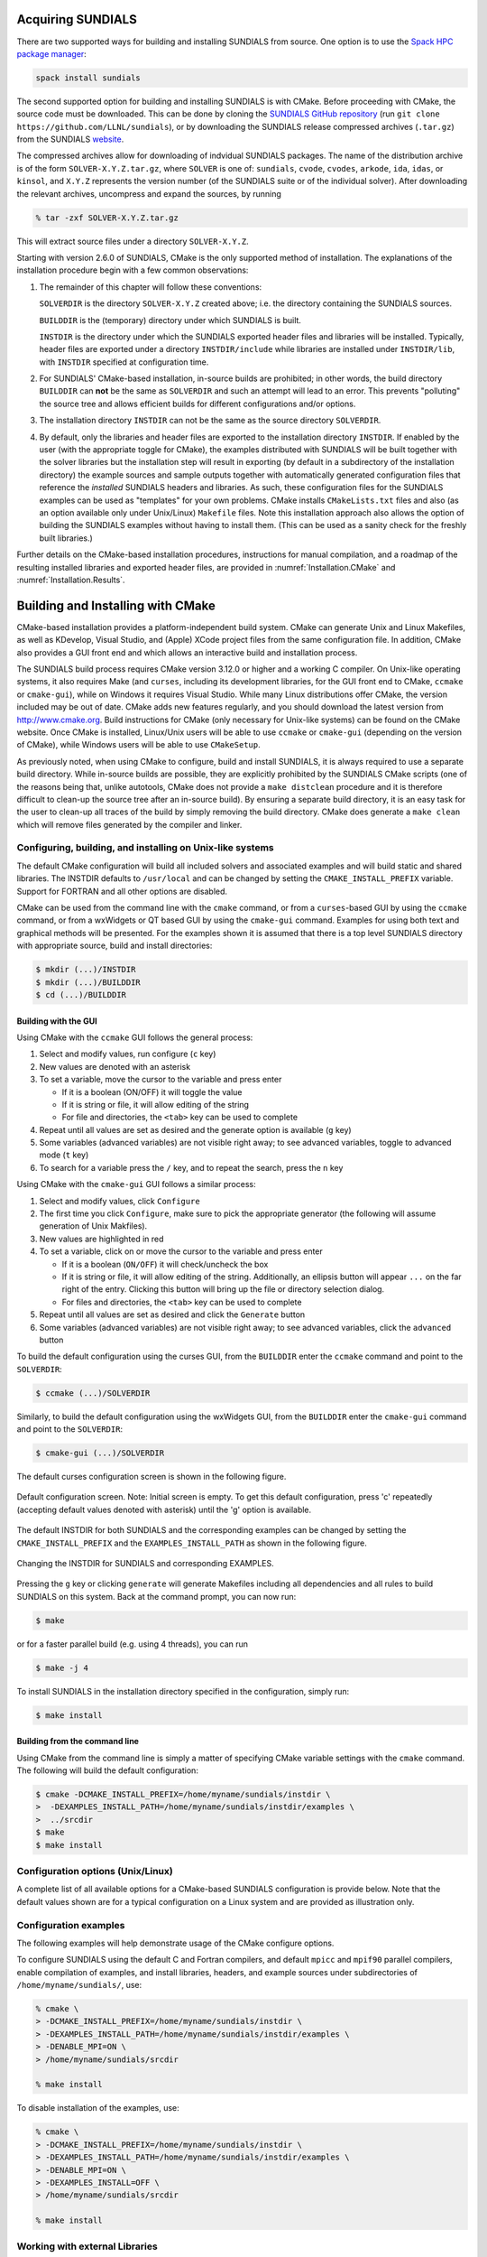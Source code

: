 ..
   Programmer(s): Daniel R. Reynolds @ SMU
   ----------------------------------------------------------------
   SUNDIALS Copyright Start
   Copyright (c) 2002-2023, Lawrence Livermore National Security
   and Southern Methodist University.
   All rights reserved.

   See the top-level LICENSE and NOTICE files for details.

   SPDX-License-Identifier: BSD-3-Clause
   SUNDIALS Copyright End
   ----------------------------------------------------------------

.. _Installation:

Acquiring SUNDIALS
==================

There are two supported ways for building and installing SUNDIALS from
source. One option is to use the `Spack HPC package manager <https://spack.io/>`_:

.. code-block:: bash

   spack install sundials

The second supported option for building and installing SUNDIALS is with CMake.
Before proceeding with CMake, the source code must be downloaded. This can be done
by cloning the `SUNDIALS GitHub repository <https://github.com/LLNL/sundials>`_
(run ``git clone https://github.com/LLNL/sundials``), or by downloading the 
SUNDIALS release compressed archives (``.tar.gz``) from  the SUNDIALS 
`website <https://computing.llnl.gov/projects/sundials/sundials-software>`_.

The compressed archives allow for downloading of indvidual SUNDIALS packages.
The name of the distribution archive is of the form
``SOLVER-X.Y.Z.tar.gz``, where ``SOLVER`` is one of: ``sundials``, ``cvode``,
``cvodes``, ``arkode``, ``ida``, ``idas``, or ``kinsol``, and ``X.Y.Z``
represents the version number (of the SUNDIALS suite or of the individual
solver). After downloading the relevant archives, uncompress and expand the sources, 
by running

.. code-block:: bash

   % tar -zxf SOLVER-X.Y.Z.tar.gz

This will extract source files under a directory ``SOLVER-X.Y.Z``.

Starting with version 2.6.0 of SUNDIALS, CMake is the only supported method of
installation.  The explanations of the installation procedure begin with a few
common observations:

#. The remainder of this chapter will follow these conventions:

   ``SOLVERDIR`` is the directory ``SOLVER-X.Y.Z`` created above; i.e. the
   directory containing the SUNDIALS sources.

   ``BUILDDIR`` is the (temporary) directory under which SUNDIALS is built.

   ``INSTDIR`` is the directory under which the SUNDIALS exported header files
   and libraries will be installed. Typically, header files are exported under
   a directory ``INSTDIR/include`` while libraries are installed under
   ``INSTDIR/lib``, with ``INSTDIR`` specified at configuration time.

#. For SUNDIALS' CMake-based installation, in-source builds are prohibited; in
   other words, the build directory ``BUILDDIR`` can **not** be the same as
   ``SOLVERDIR`` and such an attempt will lead to an error.  This prevents
   "polluting" the source tree and allows efficient builds for different
   configurations and/or options.

#. The installation directory ``INSTDIR`` can not be the same as the source
   directory ``SOLVERDIR``.

#. By default, only the libraries and header files are exported to the
   installation directory ``INSTDIR``.  If enabled by the user (with the
   appropriate toggle for CMake), the examples distributed with SUNDIALS will be
   built together with the solver libraries but the installation step will
   result in exporting (by default in a subdirectory of the installation
   directory) the example sources and sample outputs together with automatically
   generated configuration files that reference the *installed* SUNDIALS headers
   and libraries.  As such, these configuration files for the SUNDIALS examples
   can be used as "templates" for your own problems. CMake installs
   ``CMakeLists.txt`` files and also (as an option available only under
   Unix/Linux) ``Makefile`` files. Note this installation approach also allows
   the option of building the SUNDIALS examples without having to install them.
   (This can be used as a sanity check for the freshly built libraries.)

Further details on the CMake-based installation procedures, instructions for
manual compilation, and a roadmap of the resulting installed libraries and
exported header files, are provided in :numref:`Installation.CMake`
and :numref:`Installation.Results`.


.. _Installation.CMake:

Building and Installing with CMake
==================================

CMake-based installation provides a platform-independent build system. CMake can
generate Unix and Linux Makefiles, as well as KDevelop, Visual Studio, and
(Apple) XCode project files from the same configuration file.  In addition,
CMake also provides a GUI front end and which allows an interactive build and
installation process.

The SUNDIALS build process requires CMake version 3.12.0 or higher and a working
C compiler.  On Unix-like operating systems, it also requires Make (and
``curses``, including its development libraries, for the GUI front end to CMake,
``ccmake`` or ``cmake-gui``), while on Windows it requires Visual Studio.  While
many Linux distributions offer CMake, the version included may be out of date.
CMake adds new features regularly, and you should download the
latest version from http://www.cmake.org.  Build instructions for CMake (only
necessary for Unix-like systems) can be found on the CMake website.  Once CMake
is installed, Linux/Unix users will be able to use ``ccmake`` or ``cmake-gui``
(depending on the version of CMake), while Windows users will be able to use
``CMakeSetup``.

As previously noted, when using CMake to configure, build and install SUNDIALS,
it is always required to use a separate build directory. While in-source builds
are possible, they are explicitly prohibited by the SUNDIALS CMake scripts (one
of the reasons being that, unlike autotools, CMake does not provide a ``make
distclean`` procedure and it is therefore difficult to clean-up the source tree
after an in-source build). By ensuring a separate build directory, it is an easy
task for the user to clean-up all traces of the build by simply removing the
build directory. CMake does generate a ``make clean`` which will remove files
generated by the compiler and linker.


.. index:: ccmake

.. _Installation.CMake.Unix:

Configuring, building, and installing on Unix-like systems
----------------------------------------------------------------

The default CMake configuration will build all included solvers and associated
examples and will build static and shared libraries. The INSTDIR defaults to
``/usr/local`` and can be changed by setting the ``CMAKE_INSTALL_PREFIX``
variable. Support for FORTRAN and all other options are disabled.

CMake can be used from the command line with the ``cmake`` command, or from a
``curses``\ -based GUI by using the ``ccmake`` command, or from a wxWidgets or
QT based GUI by using the ``cmake-gui`` command. Examples for using both text
and graphical methods will be presented.  For the examples shown it is assumed
that there is a top level SUNDIALS directory with appropriate source, build and
install directories:


.. code-block:: bash

   $ mkdir (...)/INSTDIR
   $ mkdir (...)/BUILDDIR
   $ cd (...)/BUILDDIR


.. index:: cmake-gui
.. index:: ccmake


Building with the GUI
^^^^^^^^^^^^^^^^^^^^^^^

Using CMake with the ``ccmake`` GUI follows the general process:

#. Select and modify values, run configure (``c`` key)

#. New values are denoted with an asterisk

#. To set a variable, move the cursor to the variable and press enter

   * If it is a boolean (ON/OFF) it will toggle the value

   * If it is string or file, it will allow editing of the string

   * For file and directories, the ``<tab>`` key can be used to complete

#. Repeat until all values are set as desired and the generate option
   is available (``g`` key)

#. Some variables (advanced variables) are not visible right away; to
   see advanced variables, toggle to advanced mode (``t`` key)

#. To search for a variable press the ``/`` key, and to repeat the search,
   press the ``n`` key

Using CMake with the ``cmake-gui`` GUI follows a similar process:

#. Select and modify values, click ``Configure``

#. The first time you click ``Configure``, make sure to pick the
   appropriate generator (the following will assume generation of Unix
   Makfiles).

#. New values are highlighted in red

#. To set a variable, click on or move the cursor to the variable and press
   enter

   * If it is a boolean (``ON/OFF``) it will check/uncheck the box

   * If it is string or file, it will allow editing of the string.
     Additionally, an ellipsis button will appear ``...`` on the far right of
     the entry.  Clicking this button will bring up the file or directory
     selection dialog.

   * For files and directories, the ``<tab>`` key can be used to
     complete

#. Repeat until all values are set as desired and click the
   ``Generate`` button

#. Some variables (advanced variables) are not visible right away; to see
   advanced variables, click the ``advanced`` button


To build the default configuration using the curses GUI, from the ``BUILDDIR``
enter the ``ccmake`` command and point to the ``SOLVERDIR``:

.. code-block:: bash

   $ ccmake (...)/SOLVERDIR

Similarly, to build the default configuration using the wxWidgets GUI, from the
``BUILDDIR`` enter the ``cmake-gui`` command and point to the ``SOLVERDIR``:

.. code-block:: bash

   $ cmake-gui (...)/SOLVERDIR

The default curses configuration screen is shown in the following figure.

.. _ccmakedefault:

.. figure:: /figs/cmake/ccmakedefault.png
   :align: center

   Default configuration screen. Note: Initial screen is empty.  To get this
   default configuration, press 'c' repeatedly (accepting default values denoted
   with asterisk) until the 'g' option is available.

The default INSTDIR for both SUNDIALS and the corresponding examples can be changed
by setting the ``CMAKE_INSTALL_PREFIX`` and the ``EXAMPLES_INSTALL_PATH`` as
shown in the following figure.

.. _ccmakeprefix:

.. figure:: /figs/cmake/ccmakeprefix.png
   :align: center

   Changing the INSTDIR for SUNDIALS and corresponding EXAMPLES.


Pressing the ``g`` key or clicking ``generate`` will generate Makefiles
including all dependencies and all rules to build SUNDIALS on this system.  Back
at the command prompt, you can now run:

.. code-block:: bash

   $ make

or for a faster parallel build (e.g. using 4 threads), you can run

.. code-block:: bash

   $ make -j 4

To install SUNDIALS in the installation directory specified in the
configuration, simply run:

.. code-block:: bash

   $ make install





.. index:: cmake

Building from the command line
^^^^^^^^^^^^^^^^^^^^^^^^^^^^^^^^

Using CMake from the command line is simply a matter of specifying CMake
variable settings with the ``cmake`` command.  The following will build the
default configuration:

.. code-block:: bash

   $ cmake -DCMAKE_INSTALL_PREFIX=/home/myname/sundials/instdir \
   >  -DEXAMPLES_INSTALL_PATH=/home/myname/sundials/instdir/examples \
   >  ../srcdir
   $ make
   $ make install


.. _Installation.CMake.Options:


Configuration options (Unix/Linux)
-----------------------------------

A complete list of all available options for a CMake-based SUNDIALS
configuration is provide below.  Note that the default values shown
are for a typical configuration on a Linux system and are provided as
illustration only.

.. cmakeoption:: BUILD_ARKODE

   Build the ARKODE library

   Default: ``ON``

.. cmakeoption:: BUILD_CVODE

   Build the CVODE library

   Default: ``ON``

.. cmakeoption:: BUILD_CVODES

   Build the CVODES library

   Default: ``ON``

.. cmakeoption:: BUILD_IDA

   Build the IDA library

   Default: ``ON``

.. cmakeoption:: BUILD_IDAS

   Build the IDAS library

   Default: ``ON``

.. cmakeoption:: BUILD_KINSOL

   Build the KINSOL library

   Default: ``ON``

.. cmakeoption:: BUILD_SHARED_LIBS

   Build shared libraries

   Default: ``ON``

.. cmakeoption:: BUILD_STATIC_LIBS

   Build static libraries

   Default: ``ON``

.. cmakeoption:: CMAKE_BUILD_TYPE

   Choose the type of build, options are:
   ``None``, ``Debug``, ``Release``, ``RelWithDebInfo``, and ``MinSizeRel``

   Default:

   .. note::

      Specifying a build type will trigger the corresponding
      build type specific compiler flag options below which
      will be appended to the flags set by
      ``CMAKE_<language>_FLAGS``.

.. cmakeoption:: CMAKE_C_COMPILER

   C compiler

   Default: ``/usr/bin/cc``

.. cmakeoption:: CMAKE_C_FLAGS

   Flags for C compiler

   Default:

.. cmakeoption:: CMAKE_C_FLAGS_DEBUG

   Flags used by the C compiler during debug builds

   Default: ``-g``

.. cmakeoption:: CMAKE_C_FLAGS_MINSIZEREL

   Flags used by the C compiler during release minsize builds

   Default: ``-Os -DNDEBUG``

.. cmakeoption:: CMAKE_C_FLAGS_RELEASE

   Flags used by the C compiler during release builds

   Default: ``-O3 -DNDEBUG``

.. cmakeoption:: CMAKE_C_STANDARD

   The C standard to build C parts of SUNDIALS with.

   Default: 99

   Options: 90, 99, 11, 17.

.. cmakeoption:: CMAKE_C_EXTENSIONS

   Enable compiler specific C extensions.

   Default: ``OFF``

.. cmakeoption:: CMAKE_CXX_COMPILER

   C++ compiler

   Default: ``/usr/bin/c++``

   .. note::

      A C++ compiler is only required when a feature requiring C++ is enabled
      (e.g., CUDA, HIP, SYCL, RAJA, etc.) or the C++ examples are enabled.

      All SUNDIALS solvers can be used from C++ applications without setting
      any additional configuration options.

.. cmakeoption:: CMAKE_CXX_FLAGS

   Flags for C++ compiler

   Default:

.. cmakeoption:: CMAKE_CXX_FLAGS_DEBUG

   Flags used by the C++ compiler during debug builds

   Default: ``-g``

.. cmakeoption:: CMAKE_CXX_FLAGS_MINSIZEREL

   Flags used by the C++ compiler during release minsize builds

   Default: ``-Os -DNDEBUG``

.. cmakeoption:: CMAKE_CXX_FLAGS_RELEASE

   Flags used by the C++ compiler during release builds

   Default: ``-O3 -DNDEBUG``

.. cmakeoption:: CMAKE_CXX_STANDARD

   The C++ standard to build C++ parts of SUNDIALS with.

   Default: 11

   Options: 98, 11, 14, 17, 20.

.. cmakeoption:: CMAKE_CXX_EXTENSIONS

   Enable compiler specific C++ extensions.

   Default: ``OFF``

.. cmakeoption:: CMAKE_Fortran_COMPILER

   Fortran compiler

   Default: ``/usr/bin/gfortran``

   .. note::

      Fortran support (and all related options) are triggered only if
      either Fortran-C support (``BUILD_FORTRAN_MODULE_INTERFACE``) or
      LAPACK  (``ENABLE_LAPACK``) support is enabled.

.. cmakeoption:: CMAKE_Fortran_FLAGS

   Flags for Fortran compiler

   Default:

.. cmakeoption:: CMAKE_Fortran_FLAGS_DEBUG

   Flags used by the Fortran compiler during debug builds

   Default: ``-g``

.. cmakeoption:: CMAKE_Fortran_FLAGS_MINSIZEREL

   Flags used by the Fortran compiler during release minsize builds

   Default: ``-Os``

.. cmakeoption:: CMAKE_Fortran_FLAGS_RELEASE

   Flags used by the Fortran compiler during release builds

   Default: ``-O3``

.. cmakeoption:: CMAKE_INSTALL_LIBDIR

   The directory under which libraries will be installed.

   Default: Set based on the system: ``lib``, ``lib64``, or
   ``lib/<multiarch-tuple>``

.. cmakeoption:: CMAKE_INSTALL_PREFIX

   Install path prefix, prepended onto install directories

   Default: ``/usr/local``

   .. note::
      The user must have write access to the location specified
      through this option. Exported SUNDIALS header files and libraries
      will be installed under subdirectories ``include`` and ``lib`` of
      ``CMAKE_INSTALL_PREFIX``, respectively.

.. cmakeoption:: ENABLE_CUDA

   Build the SUNDIALS CUDA modules.

   Default: ``OFF``

.. cmakeoption:: CMAKE_CUDA_ARCHITECTURES

   Specifies the CUDA architecture to compile for.

   Default: ``sm_30``

.. cmakeoption:: ENABLE_XBRAID

   Enable or disable the ARKStep + XBraid interface.

   Default: ``OFF``

   .. note:: See additional information on building with *XBraid*
             enabled in  :numref:`Installation.CMake.ExternalLibraries`.

.. cmakeoption:: EXAMPLES_ENABLE_C

   Build the SUNDIALS C examples

   Default: ``ON``

.. cmakeoption:: EXAMPLES_ENABLE_CXX

   Build the SUNDIALS C++ examples

   Default: ``OFF``

.. cmakeoption:: EXAMPLES_ENABLE_CUDA

   Build the SUNDIALS CUDA examples

   Default: ``OFF``

   .. note:: You need to enable CUDA support to build these examples.

.. cmakeoption:: EXAMPLES_ENABLE_F2003

   Build the SUNDIALS Fortran2003 examples

   Default: ``ON`` (if ``BUILD_FORTRAN_MODULE_INTERFACE`` is ``ON``)

.. cmakeoption:: EXAMPLES_INSTALL

   Install example files

   Default: ``ON``

   .. note:: This option is triggered when any of the SUNDIALS
             example programs are enabled
             (``EXAMPLES_ENABLE_<language>`` is ``ON``). If the user
             requires installation of example programs then the
             sources and sample output files for all SUNDIALS modules
             that are currently enabled will be exported to the
             directory specified by ``EXAMPLES_INSTALL_PATH``. A CMake
             configuration script will also be automatically generated
             and exported to the same directory. Additionally, if the
             configuration is done under a Unix-like system, makefiles
             for the compilation of the example programs (using the
             installed SUNDIALS libraries) will be automatically
             generated and exported to the directory specified by
             ``EXAMPLES_INSTALL_PATH``.

.. cmakeoption:: EXAMPLES_INSTALL_PATH

   Output directory for installing example
   files

   Default: ``/usr/local/examples``

   .. note:: The actual default value for this option will be an
             ``examples`` subdirectory created under ``CMAKE_INSTALL_PREFIX``.

.. cmakeoption:: BUILD_FORTRAN_MODULE_INTERFACE

   Enable Fortran 2003 interface

   Default: ``OFF``

.. cmakeoption:: ENABLE_GINKGO

   Enable interfaces to the Ginkgo linear algebra library.

   Default: ``OFF``

.. cmakeoption:: Ginkgo_DIR

   Path to the Ginkgo installation.

   Default: None

.. cmakeoption:: SUNDIALS_GINKGO_BACKENDS

   Semi-colon separated list of Ginkgo target architecutres/executors to build for.
   Options currenty supported are REF (the Ginkgo reference executor), OMP, CUDA, HIP, and DPC++.

   Default: "REF;OMP"

.. cmakeoption:: ENABLE_KOKKOS

   Enable the Kokkos based vector.

   Default: ``OFF``

.. cmakeoption:: Kokkos_DIR

   Path to the Kokkos installation.

   Default: None

.. cmakeoption:: ENABLE_KOKKOS_KERNELS

   Enable the Kokkos based dense matrix and linear solver.

   Default: ``OFF``

.. cmakeoption:: KokkosKernels_DIR

   Path to the Kokkos-Kernels installation.

   Default: None

.. cmakeoption:: ENABLE_HIP

   Enable HIP Support

   Default: ``OFF``

.. cmakeoption:: AMDGPU_TARGETS

   Specify which AMDGPU processor(s) to target.

   Default: None

.. cmakeoption:: ENABLE_HYPRE

   Flag to enable *hypre* support

   Default: ``OFF``

   .. note:: See additional information on building with *hypre*
             enabled in  :numref:`Installation.CMake.ExternalLibraries`.

.. cmakeoption:: HYPRE_INCLUDE_DIR

   Path to *hypre* header files

   Default: none

.. cmakeoption:: HYPRE_LIBRARY

   Path to *hypre* installed library files

   Default: none

.. cmakeoption:: ENABLE_KLU

   Enable KLU support

   Default: ``OFF``

   .. note:: See additional information on building with KLU
             enabled in :numref:`Installation.CMake.ExternalLibraries`.

.. cmakeoption:: KLU_INCLUDE_DIR

   Path to SuiteSparse header files

   Default: none

.. cmakeoption:: KLU_LIBRARY_DIR

   Path to SuiteSparse installed library files

   Default: none

.. cmakeoption:: ENABLE_LAPACK

   Enable LAPACK support

   Default: ``OFF``

   .. note:: Setting this option to ``ON`` will trigger additional CMake
             options. See additional information on building with
             LAPACK enabled in :numref:`Installation.CMake.ExternalLibraries`.

.. cmakeoption:: LAPACK_LIBRARIES

   LAPACK (and BLAS) libraries

   Default: ``/usr/lib/liblapack.so;/usr/lib/libblas.so``

   .. note:: CMake will search for libraries in your
      ``LD_LIBRARY_PATH`` prior to searching default system
      paths.

.. cmakeoption:: ENABLE_MAGMA

   Enable MAGMA support.

   Default: ``OFF``

   .. note:: Setting this option to ``ON`` will trigger additional options
             related to MAGMA.

.. cmakeoption:: MAGMA_DIR

   Path to the root of a MAGMA installation.

   Default: none

.. cmakeoption:: SUNDIALS_MAGMA_BACKENDS

   Which MAGMA backend to use under the SUNDIALS MAGMA interface.

   Default: ``CUDA``

.. cmakeoption:: ENABLE_MPI

   Enable MPI support. This will build the parallel nvector
   and the MPI-aware version of the ManyVector library.

   Default: ``OFF``

   .. note:: Setting this option to ``ON`` will trigger several additional
             options related to MPI.

.. cmakeoption:: MPI_C_COMPILER

   ``mpicc`` program

   Default:

.. cmakeoption:: MPI_CXX_COMPILER

   ``mpicxx`` program

   Default:

   .. note:: This option is triggered only if MPI is enabled
             (``ENABLE_MPI`` is ``ON``) and C++ examples are enabled
             (``EXAMPLES_ENABLE_CXX`` is ``ON``). All SUNDIALS
             solvers can be used from C++ MPI applications by default
             without setting any additional configuration options
             other than ``ENABLE_MPI``.

.. cmakeoption:: MPI_Fortran_COMPILER

   ``mpif90`` program

   Default:

   .. note:: This option is triggered only if MPI is enabled
             (``ENABLE_MPI`` is ``ON``) and Fortran-C support is
             enabled (``EXAMPLES_ENABLE_F2003`` is ``ON``).

.. cmakeoption:: MPIEXEC_EXECUTABLE

   Specify the executable for running MPI programs

   Default: ``mpirun``

   .. note:: This option is triggered only if MPI is enabled (``ENABLE_MPI`` is ``ON``).

.. cmakeoption:: ENABLE_ONEMKL

   Enable oneMKL support.

   Default: ``OFF``

.. cmakeoption:: ONEMKL_DIR

   Path to oneMKL installation.

   Default: none

.. cmakeoption:: SUNDIALS_ONEMKL_USE_GETRF_LOOP

   This advanced debugging option replaces the batched LU factorization with a
   loop over each system in the batch and a non-batched LU factorization.

   Default: OFF

.. cmakeoption:: SUNDIALS_ONEMKL_USE_GETRS_LOOP

   This advanced debugging option replaces the batched LU solve with a loop over
   each system in the batch and a non-batched solve.

   Default: OFF

.. cmakeoption:: ENABLE_OPENMP

   Enable OpenMP support (build the OpenMP NVector)

   Default: ``OFF``

.. cmakeoption:: ENABLE_PETSC

   Enable PETSc support

   Default: ``OFF``

   .. note:: See additional information on building with
             PETSc enabled in :numref:`Installation.CMake.ExternalLibraries`.

.. cmakeoption:: PETSC_DIR

   Path to PETSc installation

   Default: none

.. cmakeoption:: PETSC_LIBRARIES

   Semi-colon separated list of PETSc link libraries. Unless provided by the
   user, this is autopopulated based on the PETSc installation found in
   ``PETSC_DIR``.

   Default: none

.. cmakeoption:: PETSC_INCLUDES

   Semi-colon separated list of PETSc include directroies. Unless provided by
   the user, this is autopopulated based on the PETSc installation found in
   ``PETSC_DIR``.

   Default: none

.. cmakeoption:: ENABLE_PTHREAD

   Enable Pthreads support (build the Pthreads NVector)

   Default: ``OFF``

.. cmakeoption:: ENABLE_RAJA

   Enable RAJA support.

   Default: OFF

   .. note:: You need to enable CUDA or HIP in order to build the
             RAJA vector module.

.. cmakeoption:: SUNDIALS_RAJA_BACKENDS

   If building SUNDIALS with RAJA support, this sets the RAJA backend to target.
   Values supported are CUDA, HIP, or SYCL.

   Default: CUDA

.. cmakeoption:: ENABLE_SUPERLUDIST

   Enable SuperLU_DIST support

   Default: ``OFF``

   .. note:: See additional information on building wtih
             SuperLU_DIST enabled in :numref:`Installation.CMake.ExternalLibraries`.

.. cmakeoption:: SUPERLUDIST_DIR

   Path to SuperLU_DIST installation.

   Default: none

.. cmakeoption:: SUPERLUDIST_OpenMP

   Enable SUNDIALS support for SuperLU_DIST built with OpenMP

   Default: none

   Note: SuperLU_DIST must be built with OpenMP support for this option to function.
   Additionally the environment variable ``OMP_NUM_THREADS`` must be set to the desired
   number of threads.

.. cmakeoption:: SUPERLUDIST_INCLUDE_DIRS

   List of include paths for SuperLU_DIST (under a typical SuperLU_DIST
   install, this is typically the SuperLU_DIST ``SRC`` directory)

   Default: none

   .. note::

      This is an advanced option. Prefer to use :cmakeop:`SUPERLUDIST_DIR`.

.. cmakeoption:: SUPERLUDIST_LIBRARIES

   Semi-colon separated list of libraries needed for SuperLU_DIST

   Default: none

   .. note::

      This is an advanced option. Prefer to use :cmakeop:`SUPERLUDIST_DIR`.

.. cmakeoption:: SUPERLUDIST_INCLUDE_DIR

   Path to SuperLU_DIST header files (under a typical SuperLU_DIST
   install, this is typically the SuperLU_DIST ``SRC`` directory)

   Default: none

   .. note::

      This is an advanced option. This option is deprecated. Use :cmakeop:`SUPERLUDIST_INCLUDE_DIRS`.

.. cmakeoption:: SUPERLUDIST_LIBRARY_DIR

   Path to SuperLU_DIST installed library files

   Default: none

   .. note::

      This option is deprecated. Use :cmakeop:`SUPERLUDIST_DIR`.

.. cmakeoption:: ENABLE_SUPERLUMT

   Enable SuperLU_MT support

   Default: ``OFF``

   .. note:: See additional information on building with
             SuperLU_MT enabled in :numref:`Installation.CMake.ExternalLibraries`.

.. cmakeoption:: SUPERLUMT_INCLUDE_DIR

   Path to SuperLU_MT header files (under a typical SuperLU_MT
   install, this is typically the SuperLU_MT ``SRC`` directory)

   Default: none

.. cmakeoption:: SUPERLUMT_LIBRARY_DIR

   Path to SuperLU_MT installed library files

   Default: none

.. cmakeoption:: SUPERLUMT_THREAD_TYPE

   Must be set to Pthread or OpenMP, depending on how SuperLU_MT was compiled.

   Default: Pthread

.. cmakeoption:: ENABLE_SYCL

   Enable SYCL support.

   Default: OFF

   .. note::

      CMake does not currently support autodetection of SYCL compilers and
      ``CMAKE_CXX_COMPILER`` must be set to a valid SYCL compiler. At present
      the only supported SYCL compilers are the Intel oneAPI compilers i.e.,
      ``dpcpp`` and ``icpx``. When using ``icpx`` the ``-fsycl`` flag and any
      ahead of time compilation flags must be added to ``CMAKE_CXX_FLAGS``.

.. cmakeoption:: SUNDIALS_SYCL_2020_UNSUPPORTED

   This advanced option disables the use of *some* features from the SYCL 2020
   standard in SUNDIALS libraries and examples. This can be used to work around
   some cases of incomplete compiler support for SYCL 2020.

   Default: OFF


.. cmakeoption:: SUNDIALS_LOGGING_LEVEL

   Set the maximum logging level for the SUNLogger runtime API. The higher this is set,
   the more output that may be logged, and the more performance may degrade. The options are:

   - ``0`` -- no logging
   - ``1`` -- log errors
   - ``2`` -- log errors + warnings
   - ``3`` -- log errors + warnings + informational output
   - ``4`` -- log errors + warnings + informational output + debug output
   - ``5`` -- log all of the above and even more (e.g. vector valued variables may be logged)

   Default: 0


.. cmakeoption:: SUNDIALS_BUILD_WITH_MONITORING

   Build SUNDIALS with capabilties for fine-grained monitoring of solver progress
   and statistics. This is primarily useful for debugging.

   Default: OFF

   .. warning::

      Building with monitoring may result in minor performance degradation even
      if monitoring is not utilized.

.. cmakeoption:: SUNDIALS_BUILD_WITH_PROFILING

   Build SUNDIALS with capabilties for fine-grained profiling.
   This requires POSIX timers or the Windows ``profileapi.h`` timers.

   Default: OFF

   .. warning::

      Profiling will impact performance, and should be enabled judiciously.

.. cmakeoption:: ENABLE_CALIPER

   Enable CALIPER support

   Default: OFF

   .. note::

      Using Caliper requires setting :cmakeop:`SUNDIALS_BUILD_WITH_PROFILING` to
      ``ON``.

.. cmakeoption:: CALIPER_DIR

   Path to the root of a Caliper installation

   Default: None

.. cmakeoption:: ENABLE_ADIAK
   
   Enable Adiak support

   Default: OFF

.. cmakeoption:: adiak_DIR

   Path to the root of an Adiak installation

   Default: None

.. cmakeoption:: SUNDIALS_F77_FUNC_CASE

   Specify the case to use in the Fortran name-mangling scheme,
   options are: ``lower`` or ``upper``

   Default:

   .. note::

      The build system will attempt to infer the Fortran name-mangling scheme
      using the Fortran compiler. This option should only be used if a Fortran
      compiler is not available or to override the inferred or default
      (``lower``) scheme if one can not be determined. If used,
      ``SUNDIALS_F77_FUNC_UNDERSCORES`` must also be set.

.. cmakeoption:: SUNDIALS_F77_FUNC_UNDERSCORES

   Specify the number of underscores to append in the Fortran
   name-mangling scheme, options are: ``none``, ``one``, or ``two``

   Default:

   .. note::

      The build system will attempt to infer the Fortran name-mangling scheme
      using the Fortran compiler. This option should only be used if a Fortran
      compiler is not available or to override the inferred or default (``one``)
      scheme if one can not be determined. If used, ``SUNDIALS_F77_FUNC_CASE``
      must also be set.

.. cmakeoption:: SUNDIALS_INDEX_TYPE

   Integer type used for SUNDIALS indices. The size must match the size
   provided for the ``SUNDIALS_INDEX_SIZE`` option.

   Default: Automatically determined based on :cmakeop:`SUNDIALS_INDEX_SIZE`

   .. note::

      In past SUNDIALS versions, a user could set this option to ``INT64_T`` to
      use 64-bit integers, or ``INT32_T`` to use 32-bit integers. Starting in
      SUNDIALS 3.2.0, these special values are deprecated. For SUNDIALS 3.2.0
      and up, a user will only need to use the :cmakeop:`SUNDIALS_INDEX_SIZE`
      option in most cases.

.. cmakeoption:: SUNDIALS_INDEX_SIZE

   Integer size (in bits) used for indices in SUNDIALS, options are: ``32`` or
   ``64``

   Default: ``64``

   .. note::

      The build system tries to find an integer type of appropriate
      size. Candidate 64-bit integer types are (in order of preference):
      ``int64_t``, ``__int64``, ``long long``, and ``long``.  Candidate 32-bit
      integers are (in order of preference): ``int32_t``, ``int``, and ``long``.
      The advanced option, :cmakeop:`SUNDIALS_INDEX_TYPE` can be used to provide
      a type not listed here.

.. cmakeoption:: SUNDIALS_MATH_LIBRARY

   The standard C math library (e.g., ``libm``) to link with.

   Default: ``-lm`` on Unix systems, none otherwise

.. cmakeoption:: SUNDIALS_PRECISION

   The floating-point precision used in SUNDIALS packages and class
   implementations, options are: ``double``, ``single``, or ``extended``

   Default: ``double``

.. cmakeoption:: SUNDIALS_INSTALL_CMAKEDIR

   Installation directory for the SUNDIALS cmake files (relative to
   :cmakeop:`CMAKE_INSTALL_PREFIX`).

   Default: ``CMAKE_INSTALL_PREFIX/cmake/sundials``

.. cmakeoption:: USE_GENERIC_MATH

   Link to :cmakeop:`SUNDIALS_MATH_LIBRARY`, which defaults to ``libm`` on Unix systems.

   Default: ``ON``

   .. note::

      This option is deprecated. Use :cmakeop:`SUNDIALS_MATH_LIBRARY`.

.. cmakeoption:: XBRAID_DIR

   The root directory of the XBraid installation.

   Default: ``OFF``

.. cmakeoption:: XBRAID_INCLUDES

   Semi-colon separated list of XBraid include directories. Unless provided by
   the user, this is autopopulated based on the XBraid installation found in
   ``XBRAID_DIR``.

   Default: none

.. cmakeoption:: XBRAID_LIBRARIES

   Semi-colon separated list of XBraid link libraries. Unless provided by
   the user, this is autopopulated based on the XBraid installation found in
   ``XBRAID_DIR``.

   Default: none

.. cmakeoption:: USE_XSDK_DEFAULTS

   Enable xSDK (see `https://xsdk.info <https://xsdk.info>`_ for more
   information) default configuration settings. This sets ``CMAKE_BUILD_TYPE``
   to ``Debug``, ``SUNDIALS_INDEX_SIZE`` to 32 and ``SUNDIALS_PRECISION`` to
   double.

   Default: ``OFF``


.. _Installation.CMake.Examples:

Configuration examples
-----------------------------------

The following examples will help demonstrate usage of the CMake
configure options.

To configure SUNDIALS using the default C and Fortran compilers,
and default ``mpicc`` and ``mpif90`` parallel compilers,
enable compilation of examples, and install libraries, headers, and
example sources under subdirectories of ``/home/myname/sundials/``, use:

.. code-block:: bash

   % cmake \
   > -DCMAKE_INSTALL_PREFIX=/home/myname/sundials/instdir \
   > -DEXAMPLES_INSTALL_PATH=/home/myname/sundials/instdir/examples \
   > -DENABLE_MPI=ON \
   > /home/myname/sundials/srcdir

   % make install


To disable installation of the examples, use:

.. code-block:: bash

   % cmake \
   > -DCMAKE_INSTALL_PREFIX=/home/myname/sundials/instdir \
   > -DEXAMPLES_INSTALL_PATH=/home/myname/sundials/instdir/examples \
   > -DENABLE_MPI=ON \
   > -DEXAMPLES_INSTALL=OFF \
   > /home/myname/sundials/srcdir

   % make install




.. _Installation.CMake.ExternalLibraries:

Working with external Libraries
-----------------------------------

The SUNDIALS suite contains many options to enable implementation
flexibility when developing solutions. The following are some notes
addressing specific configurations when using the supported third
party libraries.


.. _Installation.CMake.ExternalLibraries.Ginkgo:

Building with Ginkgo
^^^^^^^^^^^^^^^^^^^^

`Ginkgo <https://ginkgo-project.github.io/>`_ is a high-performance linear algebra library for
manycore systems, with a focus on solving sparse linear systems. It is implemented using modern
C++ (you will need at least a C++14 compliant compiler to build it), with GPU kernels implemented in
CUDA (for NVIDIA devices), HIP (for AMD devices) and SYCL/DPC++ (for Intel devices and other
supported hardware). To enable Ginkgo in SUNDIALS, set the :cmakeop:`ENABLE_GINKGO` to ``ON``
and provide the path to the root of the Ginkgo installation in :cmakeop:`Ginkgo_DIR`.
Additionally, :cmakeop:`SUNDIALS_GINKGO_BACKENDS` must be set to a list of Ginkgo target
architecutres/executors. E.g.,

.. code-block:: bash

   % cmake \
   > -DENABLE_GINKGO=ON \
   > -DGinkgo_DIR=/path/to/ginkgo/installation \
   > -DSUNDIALS_GINKGO_BACKENDS="REF;OMP;CUDA" \
   > /home/myname/sundials/srcdir

The SUNDIALS interfaces to Ginkgo are not compatible with :cmakeop:`SUNDIALS_PRECISION` set
to ``extended``.

.. _Installation.CMake.ExternalLibraries.Kokkos:

Building with Kokkos
^^^^^^^^^^^^^^^^^^^^

`Kokkos <https://kokkos.github.io/kokkos-core-wiki/>`_ is a modern C++ (requires
at least C++14) programming model for witting performance portable code for
multicore CPU and GPU-based systems including NVIDIA, AMD, and Intel
accelerators. To enable Kokkos in SUNDIALS, set the :cmakeop:`ENABLE_KOKKOS` to
``ON`` and provide the path to the root of the Kokkos installation in
:cmakeop:`Kokkos_DIR`. Additionally, the
`Kokkos-Kernels <https://github.com/kokkos/kokkos-kernels>`_ library provides
common computational kernels for linear algebra. To enable Kokkos-Kernels in
SUNDIALS, set the :cmakeop:`ENABLE_KOKKOS_KERNELS` to ``ON`` and provide the
path to the root of the Kokkos-Kernels installation in
:cmakeop:`KokkosKernels_DIR` e.g.,

.. code-block:: bash

   % cmake \
   > -DENABLE_KOKKOS=ON \
   > -DKokkos_DIR=/path/to/kokkos/installation \
   > -DENABLE_KOKKOS_KERNELS=ON \
   > -DKokkosKernels_DIR=/path/to/kokkoskernels/installation \
   > /home/myname/sundials/srcdir

.. note::

   The minimum supported version of Kokkos-Kernels 3.7.00.

.. _Installation.CMake.ExternalLibraries.LAPACK:

Building with LAPACK
^^^^^^^^^^^^^^^^^^^^^^^^^^^^^^^^^^^^

To enable LAPACK, set the ``ENABLE_LAPACK`` option to ``ON``.
If the directory containing the LAPACK library is in the
``LD_LIBRARY_PATH`` environment variable, CMake will set the
``LAPACK_LIBRARIES`` variable accordingly, otherwise CMake will
attempt to find the LAPACK library in standard system locations. To
explicitly tell CMake what library to use, the ``LAPACK_LIBRARIES``
variable can be set to the desired libraries required for LAPACK.

.. code-block:: bash

   % cmake \
   > -DCMAKE_INSTALL_PREFIX=/home/myname/sundials/instdir \
   > -DEXAMPLES_INSTALL_PATH=/home/myname/sundials/instdir/examples \
   > -DENABLE_LAPACK=ON \
   > -DLAPACK_LIBRARIES=/mylapackpath/lib/libblas.so;/mylapackpath/lib/liblapack.so \
   > /home/myname/sundials/srcdir

   % make install

.. note::

   If a working Fortran compiler is not available to infer the Fortran
   name-mangling scheme, the options ``SUNDIALS_F77_FUNC_CASE`` and
   ``SUNDIALS_F77_FUNC_UNDERSCORES`` *must* be set in order to bypass the check
   for a Fortran compiler and define the name-mangling scheme. The defaults for
   these options in earlier versions of SUNDIALS were ``lower`` and ``one``,
   respectively.

SUNDIALS has been tested with OpenBLAS 0.3.18.


.. _Installation.CMake.ExternalLibraries.KLU:

Building with KLU
^^^^^^^^^^^^^^^^^^^^^^^^^^^

KLU is a software package for the direct solution of sparse nonsymmetric linear
systems of equations that arise in circuit simulation and is part of
SuiteSparse, a suite of sparse matrix software. The library is developed by
Texas A&M University and is available from the `SuiteSparse GitHub repository
<https://github.com/DrTimothyAldenDavis/SuiteSparse>`_.

To enable KLU, set ``ENABLE_KLU`` to ``ON``, set ``KLU_INCLUDE_DIR`` to the
``include`` path of the KLU installation and set ``KLU_LIBRARY_DIR``
to the ``lib`` path of the KLU installation.  The CMake configure will
result in populating the following variables: ``AMD_LIBRARY``,
``AMD_LIBRARY_DIR``,  ``BTF_LIBRARY``, ``BTF_LIBRARY_DIR``,
``COLAMD_LIBRARY``, ``COLAMD_LIBRARY_DIR``, and ``KLU_LIBRARY``.

SUNDIALS has been tested with SuiteSparse version 5.10.1.


.. _Installation.CMake.ExternalLibraries.SuperLU_DIST:

Building with SuperLU_DIST
^^^^^^^^^^^^^^^^^^^^^^^^^^^^^^^

SuperLU_DIST is a general purpose library for the direct solution of large,
sparse, nonsymmetric systems of linear equations in a distributed memory
setting. The library is developed by Lawrence Berkeley National Laboratory and
is available from the `SuperLU_DIST GitHub repository
<https://github.com/xiaoyeli/superlu_dist>`_.

To enable SuperLU_DIST, set :cmakeop:`ENABLE_SUPERLUDIST` to ``ON``, set
:cmakeop:`SUPERLUDIST_DIR` to the path where SuperLU_DIST is installed.
If SuperLU_DIST was built with OpenMP then the option :cmakeop:`SUPERLUDIST_OpenMP`
and :cmakeop:`ENABLE_OPENMP` should be set to ``ON``.

SUNDIALS supports SuperLU_DIST v7.0.0 -- v8.x.x and has been tested with
v7.2.0 and v8.1.0.


.. _Installation.CMake.ExternalLibraries.SuperLU_MT:

Building with SuperLU_MT
^^^^^^^^^^^^^^^^^^^^^^^^^^^^^^^

SuperLU_MT is a general purpose library for the direct solution of large,
sparse, nonsymmetric systems of linear equations on shared memory parallel
machines. The library is developed by Lawrence Berkeley National Laboratory and
is available from the `SuperLU_MT GitHub repository
<https://github.com/xiaoyeli/superlu_mt>`_.

To enable SuperLU_MT, set  ``ENABLE_SUPERLUMT`` to ``ON``, set
``SUPERLUMT_INCLUDE_DIR`` to the ``SRC`` path of the SuperLU_MT
installation, and set the variable ``SUPERLUMT_LIBRARY_DIR`` to the
``lib`` path of the SuperLU_MT installation. At the same time, the
variable ``SUPERLUMT_LIBRARIES`` must be set to a semi-colon separated
list of other libraries SuperLU_MT depends on. For example, if
SuperLU_MT was build with an external blas library, then include the
full path to the blas library in this list. Additionally, the
variable ``SUPERLUMT_THREAD_TYPE`` must be set to either ``Pthread``
or ``OpenMP``.

Do not mix thread types when building SUNDIALS solvers.
If threading is enabled for SUNDIALS by having either
``ENABLE_OPENMP`` or ``ENABLE_PTHREAD`` set to ``ON`` then SuperLU_MT
should be set to use the same threading type.

SUNDIALS has been tested with SuperLU_MT version 3.1.


.. _Installation.CMake.ExternalLibraries.PETSc:

Building with PETSc
^^^^^^^^^^^^^^^^^^^^^^^^^^^

The Portable, Extensible Toolkit for Scientific Computation (PETSc) is a suite
of data structures and routines for simulating applications modeled by partial
differential equations. The library is developed by Argonne National Laboratory
and is available from the `PETSc GitLab repository
<https://gitlab.com/petsc/petsc>`_.

To enable PETSc, set ``ENABLE_PETSC`` to ``ON``, and set ``PETSC_DIR`` to the
path of the PETSc installation. Alternatively, a user can provide a list of
include paths in ``PETSC_INCLUDES`` and a list of complete paths to the PETSc
libraries in ``PETSC_LIBRARIES``.

SUNDIALS is regularly tested with the latest PETSc versions, specifically
up to version 3.18.1 as of SUNDIALS version |version|. SUNDIALS
requires PETSc 3.5.0 or newer.


.. _Installation.CMake.ExternalLibraries.hypre:

Building with *hypre*
^^^^^^^^^^^^^^^^^^^^^^^^^^^

*hypre* is a library of high performance preconditioners and solvers featuring
multigrid methods for the solution of large, sparse linear systems of equations
on massively parallel computers. The library is developed by Lawrence Livermore
National Laboratory and is available from the `hypre GitHub repository
<https://github.com/hypre-space/hypre>`_.

To enable *hypre*, set  ``ENABLE_HYPRE`` to ``ON``, set ``HYPRE_INCLUDE_DIR``
to the ``include`` path of the *hypre* installation, and set the variable
``HYPRE_LIBRARY_DIR`` to the ``lib`` path of the *hypre* installation.

.. note::

   SUNDIALS must be configured so that ``SUNDIALS_INDEX_SIZE`` is compatible
   with ``HYPRE_BigInt`` in the *hypre* installation.

SUNDIALS is regularly tested with the latest versions of *hypre*, specifically
up to version 2.26.0 as of SUNDIALS version |version|.


.. _Installation.CMake.ExternalLibraries.Magma:

Building with MAGMA
^^^^^^^^^^^^^^^^^^^^^^^^^^^

The Matrix Algebra on GPU and Multicore Architectures (MAGMA) project provides a
dense linear algebra library similar to LAPACK but targeting heterogeneous
architectures. The library is developed by the University of Tennessee and is
available from the `UTK webpage <https://icl.utk.edu/magma/index.html>`_.

To enable the SUNDIALS MAGMA interface set ``ENABLE_MAGMA`` to ``ON``,
``MAGMA_DIR`` to the MAGMA installation path, and ``SUNDIALS_MAGMA_BACKENDS`` to
the desired MAGMA backend to use with SUNDIALS e.g., ``CUDA`` or ``HIP``.

SUNDIALS has been tested with MAGMA version v2.6.1 and v2.6.2.


.. _Installation.CMake.ExternalLibraries.OneMKL:

Building with oneMKL
^^^^^^^^^^^^^^^^^^^^^^^^^^^

The Intel `oneAPI Math Kernel Library (oneMKL)
<https://software.intel.com/content/www/us/en/develop/tools/oneapi/components/onemkl.html>`_
includes CPU and DPC++ interfaces for LAPACK dense linear algebra routines. The
SUNDIALS oneMKL interface targets the DPC++ routines, to utilize the CPU routine
see :numref:`Installation.CMake.ExternalLibraries.LAPACK`.

To enable the SUNDIALS oneMKL interface set ``ENABLE_ONEMKL`` to ``ON`` and
``ONEMKL_DIR`` to the oneMKL installation path.

SUNDIALS has been tested with oneMKL version 2021.4.


.. _Installation.CMake.ExternalLibraries.CUDA:

Building with CUDA
^^^^^^^^^^^^^^^^^^^^^^

The NVIDIA CUDA Toolkit provides a development environment for GPU-accelerated
computing with NVIDIA GPUs. The CUDA Toolkit and compatible NVIDIA drivers are
available from the `NVIDIA developer website
<https://developer.nvidia.com/cuda-downloads>`_.

To enable CUDA, set ``ENABLE_CUDA`` to ``ON``. If CUDA is installed in a
nonstandard location, you may be prompted to set the variable
``CUDA_TOOLKIT_ROOT_DIR`` with your CUDA Toolkit installation path. To enable
CUDA examples, set ``EXAMPLES_ENABLE_CUDA`` to ``ON``.

SUNDIALS has been tested with the CUDA toolkit versions 10 and 11.


.. _Installation.Cmake.ExternalLibraries.HIP:

Building with HIP
^^^^^^^^^^^^^^^^^^^^^^
HIP(heterogeneous-compute interface for portability) allows developers to create portable applications for AMD and NVIDIA GPUs. HIP can be obtained from `HIP GitHub repository <https://github.com/ROCm-Developer-Tools/HIP>`_.

To enable HIP, set ``ENABLE_HIP`` to ``ON`` and set ``AMDGPU_TARGETS`` to the desired target(ex. gfx705).
In addition, set ``CMAKE_C_COMPILER`` and ``CMAKE_CXX_COMPILER`` to point to an installation of ``hipcc``.

SUNDIALS has been tested with HIP versions between 5.0.0 to 5.4.3.


.. _Installation.CMake.ExternalLibraries.RAJA:

Building with RAJA
^^^^^^^^^^^^^^^^^^^^^

RAJA is a performance portability layer developed by Lawrence Livermore National
Laboratory and can be obtained from the `RAJA GitHub repository
<https://github.com/LLNL/RAJA>`_.

Building SUNDIALS RAJA modules requires a CUDA, HIP, or SYCL
enabled RAJA installation. To enable RAJA, set ``ENABLE_RAJA`` to ``ON``, set
``SUNDIALS_RAJA_BACKENDS`` to the desired backend (``CUDA``, ``HIP``, or
``SYCL``), and set ``ENABLE_CUDA``, ``ENABLE_HIP``, or ``ENABLE_SYCL`` to
``ON`` depending on the selected backend. If RAJA is installed in a nonstandard
location you will be prompted to set the variable ``RAJA_DIR`` with
the path to the RAJA CMake configuration file. To enable building the
RAJA examples set ``EXAMPLES_ENABLE_CXX`` to ``ON``.

SUNDIALS has been tested with RAJA version 0.14.0.


.. _Installation.CMake.ExternalLibraries.XBraid:

Building with XBraid
^^^^^^^^^^^^^^^^^^^^

XBraid is parallel-in-time library implementing an optimal-scaling multigrid
reduction in time (MGRIT) solver. The library is developed by Lawrence Livermore
National Laboratory and is available from the `XBraid GitHub repository
<https://github.com/XBraid/xbraid>`_.

To enable XBraid support, set ``ENABLE_XBRAID`` to ``ON``, set ``XBRAID_DIR`` to
the root install location of XBraid or the location of the clone of the XBraid
repository.

.. note::

   At this time the XBraid types ``braid_Int`` and ``braid_Real`` are hard-coded
   to ``int`` and ``double`` respectively. As such SUNDIALS must be configured
   with ``SUNDIALS_INDEX_SIZE`` set to ``32`` and ``SUNDIALS_PRECISION`` set to
   ``double``. Additionally, SUNDIALS must be configured with ``ENABLE_MPI`` set
   to ``ON``.

SUNDIALS has been tested with XBraid version 3.0.0.


.. _Installation.CMake.Testing:

Testing the build and installation
---------------------------------------

If SUNDIALS was configured with ``EXAMPLES_ENABLE_<language>`` options
to ``ON``, then a set of regression tests can be run after building
with the ``make`` command by running:

.. code-block:: bash

   % make test

Additionally, if ``EXAMPLES_INSTALL`` was also set to ``ON``, then a
set of smoke tests can be run after installing with the ``make install``
command by running:

.. code-block:: bash

   % make test_install


.. _Installation.CMake.BuildRunExamples:

Building and Running Examples
-------------------------------------

Each of the SUNDIALS solvers is distributed with a set of examples demonstrating
basic usage. To build and install the examples, set at least of the
``EXAMPLES_ENABLE_<language>`` options to ``ON``, and set ``EXAMPLES_INSTALL``
to ``ON``. Specify the installation path for the examples with the variable
``EXAMPLES_INSTALL_PATH``. CMake will generate ``CMakeLists.txt`` configuration
files (and ``Makefile`` files if on Linux/Unix) that reference the *installed*
SUNDIALS headers and libraries.

Either the ``CMakeLists.txt`` file or the traditional ``Makefile`` may be used
to build the examples as well as serve as a template for creating user developed
solutions.  To use the supplied ``Makefile`` simply run ``make`` to compile and
generate the executables.  To use CMake from within the installed example
directory, run ``cmake`` (or ``ccmake`` or ``cmake-gui`` to use the GUI)
followed by ``make`` to compile the example code.  Note that if CMake is used,
it will overwrite the traditional ``Makefile`` with a new CMake-generated
``Makefile``.

The resulting output from running the examples can be compared with example
output bundled in the SUNDIALS distribution.

.. note::

   There will potentially be differences in the output due to machine
   architecture, compiler versions, use of third party libraries etc.


.. _Installation.CMake.Windows:

Configuring, building, and installing on Windows
----------------------------------------------------------------

CMake can also be used to build SUNDIALS on Windows. To build SUNDIALS
for use with Visual Studio the following steps should be performed:

#. Unzip the downloaded tar file(s) into a directory. This will be the
   ``SOLVERDIR``

#. Create a separate ``BUILDDIR``

#. Open a Visual Studio Command Prompt and cd to ``BUILDDIR``

#. Run ``cmake-gui ../SOLVERDIR``

   a. Hit Configure

   b. Check/Uncheck solvers to be built

   c. Change ``CMAKE_INSTALL_PREFIX`` to ``INSTDIR``

   d. Set other options as desired

   e. Hit Generate

#. Back in the VS Command Window:

   a. Run ``msbuild ALL_BUILD.vcxproj``

   b. Run ``msbuild INSTALL.vcxproj``

The resulting libraries will be in the ``INSTDIR``.

The SUNDIALS project can also now be opened in Visual Studio.  Double click on
the ``ALL_BUILD.vcxproj`` file to open the project.  Build the whole *solution*
to create the SUNDIALS libraries.  To use the SUNDIALS libraries in your own
projects, you must set the include directories for your project, add the
SUNDIALS libraries to your project solution, and set the SUNDIALS libraries as
dependencies for your project.



.. _Installation.Results:

Installed libraries and exported header files
---------------------------------------------

Using the CMake SUNDIALS build system, the command

.. code-block:: bash

   $ make install

will install the libraries under ``LIBDIR`` and the public header files under
``INCLUDEDIR``. The values for these directories are ``INSTDIR/lib`` and
``INSTDIR/include``, respectively.  The location can be changed by setting the
CMake variable ``CMAKE_INSTALL_PREFIX``.  Although all installed libraries
reside under ``LIBDIR/lib``, the public header files are further organized into
subdirectories under ``INCLUDEDIR/include``.

The installed libraries and exported header files are listed for reference in
the table below.  The file extension ``.LIB`` is typically
``.so`` for shared libraries and ``.a`` for static libraries. Note that, in this
table names are relative to ``LIBDIR`` for libraries and to ``INCLUDEDIR`` for
header files.


Using SUNDIALS in your prpject
------------------------------

After building and installing SUNDIALS, using SUNDIALS in your application involves
two steps: including the right header files and linking to the right libraries.

Depending on what features of SUNDIALS that your application uses, the header
files needed will vary. For example, if you want to use CVODE for serial computations
you need the following includes:

.. code-block:: c

   #include <cvode/cvode.h>
   #include <nvector/nvector_serial.h>

If you wanted to use CVODE with the GMRES linear solver and our CUDA
enabled vector:

.. code-block:: c

   #include <cvode/cvode.h>
   #include <nvector/nvector_cuda.h>
   #include <sunlinsol/sunlinsol_spgmr.h>

The story is similar for linking to SUNDIALS. Starting in v7.0.0, all
applications will need to link to ``libsundials_core``. Furthermore, depending
on the packages and modules of SUNDIALS of interest an application will need to
link to a few more libraries. Using the same examples as for the includes, we
would need to also link to ``libsundials_cvode``, ``libsundials_nvecserial`` for
the first example and ``libsundials_cvode``, ``libsundials_nveccuda``,
``libsundials_sunlinsolspgmr`` for the second.

Refer to the documentations sections for the individual packages and modules of
SUNDIALS that interest you for the proper includes and libraries to link to.


Using SUNDIALS as a Third Party Library in other CMake Projects
---------------------------------------------------------------

The ``make install`` command will also install a `CMake package configuration file
<https://cmake.org/cmake/help/v3.12/manual/cmake-packages.7.html\#package-configuration-file>`_
that other CMake projects can load to get all the information needed to build
against SUNDIALS. In the consuming project's CMake code, the ``find_package``
command may be used to search for the configuration file, which will be
installed to ``instdir/SUNDIALS_INSTALL_CMAKEDIR/SUNDIALSConfig.cmake``
alongside a package version file
``instdir/SUNDIALS_INSTALL_CMAKEDIR/SUNDIALSConfigVersion.cmake``. Together
these files contain all the information the consuming project needs to use
SUNDIALS, including exported CMake targets. The SUNDIALS exported CMake targets
follow the same naming convention as the generated library binaries, e.g. the
exported target for CVODE is ``SUNDIALS::cvode``. The CMake code snipped
below shows how a consuming project might leverage the SUNDIALS package
configuration file to build against SUNDIALS in their own CMake project.

.. code-block:: cmake

  project(MyProject)

  # Set the variable SUNDIALS_DIR to the SUNDIALS instdir.
  # When using the cmake CLI command, this can be done like so:
  #   cmake -D SUNDIALS_DIR=/path/to/sundials/installation

  find_package(SUNDIALS REQUIRED)

  add_executable(myexec main.c)

  # Link to SUNDIALS libraries through the exported targets.
  # This is just an example, users should link to the targets appropriate
  # for their use case.
  target_link_libraries(myexec PUBLIC SUNDIALS::cvode SUNDIALS::nvecpetsc)


Table of SUNDIALS libraries and header files
--------------------------------------------

.. _Installation.Table:

.. tabularcolumns:: |\Y{0.3}|\Y{0.2}|\Y{0.5}|

.. table:: SUNDIALS shared libraries and header files
   :align: center

   +------------------------------+--------------+----------------------------------------------+
   | Core                         | Libraries    | ``libsundials_core.LIB``                     |
   |                              +--------------+----------------------------------------------+
   |                              | Headers      | ``sundials/sundials_band.h``                 |
   |                              |              +----------------------------------------------+
   |                              |              | ``sundials/sundials_config.h``               |
   |                              |              +----------------------------------------------+
   |                              |              | ``sundials/sundials_context.h``              |
   |                              |              +----------------------------------------------+
   |                              |              | ``sundials/sundials_cuda_policies.hpp``      |
   |                              |              +----------------------------------------------+
   |                              |              | ``sundials/sundials_dense.h``                |
   |                              |              +----------------------------------------------+
   |                              |              | ``sundials/sundials_direct.h``               |
   |                              |              +----------------------------------------------+
   |                              |              | ``sundials/sundials_hip_policies.hpp``       |
   |                              |              +----------------------------------------------+
   |                              |              | ``sundials/sundials_iterative.h``            |
   |                              |              +----------------------------------------------+
   |                              |              | ``sundials/sundials_linearsolver.h``         |
   |                              |              +----------------------------------------------+
   |                              |              | ``sundials/sundials_math.h``                 |
   |                              |              +----------------------------------------------+
   |                              |              | ``sundials/sundials_matrix.h``               |
   |                              |              +----------------------------------------------+
   |                              |              | ``sundials/sundials_memory.h``               |
   |                              |              +----------------------------------------------+
   |                              |              | ``sundials/sundials_mpi_types.h``            |
   |                              |              +----------------------------------------------+
   |                              |              | ``sundials/sundials_nonlinearsolver.h``      |
   |                              |              +----------------------------------------------+
   |                              |              | ``sundials/sundials_nvector.h``              |
   |                              |              +----------------------------------------------+
   |                              |              | ``sundials/sundials_types.h``                |
   |                              |              +----------------------------------------------+
   |                              |              | ``sundials/sundials_version.h``              |
   |                              |              +----------------------------------------------+
   |                              |              | ``sundials/sundials_xbraid.h``               |
   +------------------------------+--------------+----------------------------------------------+
   |                                                                                            |
   | **NVECTOR Modules**                                                                        |
   |                                                                                            |
   +------------------------------+--------------+----------------------------------------------+
   | SERIAL                       | Libraries    | ``libsundials_nvecserial.LIB``               |
   |                              +--------------+----------------------------------------------+
   |                              | Headers      | ``nvector/nvector_serial.h``                 |
   +------------------------------+--------------+----------------------------------------------+
   | PARALLEL                     | Libraries    | ``libsundials_nvecparallel.LIB``             |
   |                              +--------------+----------------------------------------------+
   |                              | Headers      | ``nvector/nvector_parallel.h``               |
   +------------------------------+--------------+----------------------------------------------+
   | OPENMP                       | Libraries    | ``libsundials_nvecopenmp.LIB``               |
   |                              +--------------+----------------------------------------------+
   |                              | Headers      | ``nvector/nvector_openmp.h``                 |
   +------------------------------+--------------+----------------------------------------------+
   | PTHREADS                     | Libraries    | ``libsundials_nvecpthreads.LIB``             |
   |                              +--------------+----------------------------------------------+
   |                              | Headers      | ``nvector/nvector_pthreads.h``               |
   +------------------------------+--------------+----------------------------------------------+
   | PARHYP                       | Libraries    | ``libsundials_nvecparhyp.LIB``               |
   |                              +--------------+----------------------------------------------+
   |                              | Headers      | ``nvector/nvector_parhyp.h``                 |
   +------------------------------+--------------+----------------------------------------------+
   | PETSC                        | Libraries    | ``libsundials_nvecpetsc.LIB``                |
   |                              +--------------+----------------------------------------------+
   |                              | Headers      | ``nvector/nvector_petsc.h``                  |
   +------------------------------+--------------+----------------------------------------------+
   | CUDA                         | Libraries    | ``libsundials_nveccuda.LIB``                 |
   |                              +--------------+----------------------------------------------+
   |                              | Headers      | ``nvector/nvector_cuda.h``                   |
   +------------------------------+--------------+----------------------------------------------+
   | HIP                          | Libraries    | ``libsundials_nvechip.LIB``                  |
   |                              +--------------+----------------------------------------------+
   |                              | Headers      | ``nvector/nvector_hip.h``                    |
   +------------------------------+--------------+----------------------------------------------+
   | RAJA                         | Libraries    | ``libsundials_nveccudaraja.LIB``             |
   |                              |              +----------------------------------------------+
   |                              |              | ``libsundials_nvechipraja.LIB``              |
   |                              +--------------+----------------------------------------------+
   |                              | Headers      | ``nvector/nvector_raja.h``                   |
   +------------------------------+--------------+----------------------------------------------+
   | SYCL                         | Libraries    | ``libsundials_nvecsycl.LIB``                 |
   |                              +--------------+----------------------------------------------+
   |                              | Headers      | ``nvector/nvector_sycl.h``                   |
   +------------------------------+--------------+----------------------------------------------+
   | MANYVECTOR                   | Libraries    | ``libsundials_nvecmanyvector.LIB``           |
   |                              +--------------+----------------------------------------------+
   |                              | Headers      | ``nvector/nvector_manyvector.h``             |
   +------------------------------+--------------+----------------------------------------------+
   | MPIMANYVECTOR                | Libraries    | ``libsundials_nvecmpimanyvector.LIB``        |
   |                              +--------------+----------------------------------------------+
   |                              | Headers      | ``nvector/nvector_mpimanyvector.h``          |
   +------------------------------+--------------+----------------------------------------------+
   | MPIPLUSX                     | Libraries    | ``libsundials_nvecmpiplusx.LIB``             |
   |                              +--------------+----------------------------------------------+
   |                              | Headers      | ``nvector/nvector_mpiplusx.h``               |
   +------------------------------+--------------+----------------------------------------------+
   |                                                                                            |
   | **SUNMATRIX Modules**                                                                      |
   |                                                                                            |
   +------------------------------+--------------+----------------------------------------------+
   | BAND                         | Libraries    | ``libsundials_sunmatrixband.LIB``            |
   |                              +--------------+----------------------------------------------+
   |                              | Headers      | ``sunmatrix/sunmatrix_band.h``               |
   +------------------------------+--------------+----------------------------------------------+
   | CUSPARSE                     | Libraries    | ``libsundials_sunmatrixcusparse.LIB``        |
   |                              +--------------+----------------------------------------------+
   |                              | Headers      | ``sunmatrix/sunmatrix_cusparse.h``           |
   +------------------------------+--------------+----------------------------------------------+
   | DENSE                        | Libraries    | ``libsundials_sunmatrixdense.LIB``           |
   |                              +--------------+----------------------------------------------+
   |                              | Headers      | ``sunmatrix/sunmatrix_dense.h``              |
   +------------------------------+--------------+----------------------------------------------+
   | Ginkgo                       | Headers      | ``sunmatrix/sunmatrix_ginkgo.hpp``           |
   +------------------------------+--------------+----------------------------------------------+
   | MAGMADENSE                   | Libraries    | ``libsundials_sunmatrixmagmadense.LIB``      |
   |                              +--------------+----------------------------------------------+
   |                              | Headers      | ``sunmatrix/sunmatrix_magmadense.h``         |
   +------------------------------+--------------+----------------------------------------------+
   | ONEMKLDENSE                  | Libraries    | ``libsundials_sunmatrixonemkldense.LIB``     |
   |                              +--------------+----------------------------------------------+
   |                              | Headers      | ``sunmatrix/sunmatrix_onemkldense.h``        |
   +------------------------------+--------------+----------------------------------------------+
   | SPARSE                       | Libraries    | ``libsundials_sunmatrixsparse.LIB``          |
   |                              +--------------+----------------------------------------------+
   |                              | Headers      | ``sunmatrix/sunmatrix_sparse.h``             |
   +------------------------------+--------------+----------------------------------------------+
   | SLUNRLOC                     | Libraries    | ``libsundials_sunmatrixslunrloc.LIB``        |
   |                              +--------------+----------------------------------------------+
   |                              | Headers      | ``sunmatrix/sunmatrix_slunrloc.h``           |
   +------------------------------+--------------+----------------------------------------------+
   |                                                                                            |
   | **SUNLINSOL Modules**                                                                      |
   |                                                                                            |
   +------------------------------+--------------+----------------------------------------------+
   | BAND                         | Libraries    | ``libsundials_sunlinsolband.LIB``            |
   |                              +--------------+----------------------------------------------+
   |                              | Headers      | ``sunlinsol/sunlinsol_band.h``               |
   +------------------------------+--------------+----------------------------------------------+
   | CUSOLVERSP_BATCHQR           | Libraries    | ``libsundials_sunlinsolcusolversp.LIB``      |
   |                              +--------------+----------------------------------------------+
   |                              | Headers      | ``sunlinsol/sunlinsol_cusolversp_batchqr.h`` |
   +------------------------------+--------------+----------------------------------------------+
   | DENSE                        | Libraries    | ``libsundials_sunlinsoldense.LIB``           |
   |                              +--------------+----------------------------------------------+
   |                              | Headers      | ``sunlinsol/sunlinsol_dense.h``              |
   +------------------------------+--------------+----------------------------------------------+
   | Ginkgo                       | Headers      | ``sunlinsol/sunlinsol_ginkgo.hpp``           |
   +------------------------------+--------------+----------------------------------------------+
   | KLU                          | Libraries    | ``libsundials_sunlinsolklu.LIB``             |
   |                              +--------------+----------------------------------------------+
   |                              | Headers      | ``sunlinsol/sunlinsol_klu.h``                |
   +------------------------------+--------------+----------------------------------------------+
   | LAPACKBAND                   | Libraries    | ``libsundials_sunlinsollapackband.LIB``      |
   |                              +--------------+----------------------------------------------+
   |                              | Headers      | ``sunlinsol/sunlinsol_lapackband.h``         |
   +------------------------------+--------------+----------------------------------------------+
   | LAPACKDENSE                  | Libraries    | ``libsundials_sunlinsollapackdense.LIB``     |
   |                              +--------------+----------------------------------------------+
   |                              | Headers      | ``sunlinsol/sunlinsol_lapackdense.h``        |
   +------------------------------+--------------+----------------------------------------------+
   | MAGMADENSE                   | Libraries    | ``libsundials_sunlinsolmagmadense.LIB``      |
   |                              +--------------+----------------------------------------------+
   |                              | Headers      | ``sunlinsol/sunlinsol_magmadense.h``         |
   +------------------------------+--------------+----------------------------------------------+
   | ONEMKLDENSE                  | Libraries    | ``libsundials_sunlinsolonemkldense.LIB``     |
   |                              +--------------+----------------------------------------------+
   |                              | Headers      | ``sunlinsol/sunlinsol_onemkldense.h``        |
   +------------------------------+--------------+----------------------------------------------+
   | PCG                          | Libraries    | ``libsundials_sunlinsolpcg.LIB``             |
   |                              +--------------+----------------------------------------------+
   |                              | Headers      | ``sunlinsol/sunlinsol_pcg.h``                |
   +------------------------------+--------------+----------------------------------------------+
   | SPBCGS                       | Libraries    | ``libsundials_sunlinsolspbcgs.LIB``          |
   |                              +--------------+----------------------------------------------+
   |                              | Headers      | ``sunlinsol/sunlinsol_spbcgs.h``             |
   +------------------------------+--------------+----------------------------------------------+
   | SPFGMR                       | Libraries    | ``libsundials_sunlinsolspfgmr.LIB``          |
   |                              +--------------+----------------------------------------------+
   |                              | Headers      | ``sunlinsol/sunlinsol_spfgmr.h``             |
   +------------------------------+--------------+----------------------------------------------+
   | SPGMR                        | Libraries    | ``libsundials_sunlinsolspgmr.LIB``           |
   |                              +--------------+----------------------------------------------+
   |                              | Headers      | ``sunlinsol/sunlinsol_spgmr.h``              |
   +------------------------------+--------------+----------------------------------------------+
   | SPTFQMR                      | Libraries    | ``libsundials_sunlinsolsptfqmr.LIB``         |
   |                              +--------------+----------------------------------------------+
   |                              | Headers      | ``sunlinsol/sunlinsol_sptfqmr.h``            |
   +------------------------------+--------------+----------------------------------------------+
   | SUPERLUDIST                  | Libraries    | ``libsundials_sunlinsolsuperludist.LIB``     |
   |                              +--------------+----------------------------------------------+
   |                              | Headers      | ``sunlinsol/sunlinsol_superludist.h``        |
   +------------------------------+--------------+----------------------------------------------+
   | SUPERLUMT                    | Libraries    | ``libsundials_sunlinsolsuperlumt.LIB``       |
   |                              +--------------+----------------------------------------------+
   |                              | Headers      | ``sunlinsol/sunlinsol_superlumt.h``          |
   +------------------------------+--------------+----------------------------------------------+
   |                                                                                            |
   | **SUNNONLINSOL Modules**                                                                   |
   |                                                                                            |
   +------------------------------+--------------+----------------------------------------------+
   | NEWTON                       | Libraries    | ``libsundials_sunnonlinsolnewton.LIB``       |
   |                              +--------------+----------------------------------------------+
   |                              | Headers      | ``sunnonlinsol/sunnonlinsol_newton.h``       |
   +------------------------------+--------------+----------------------------------------------+
   | FIXEDPOINT                   | Libraries    | ``libsundials_sunnonlinsolfixedpoint.LIB``   |
   |                              +--------------+----------------------------------------------+
   |                              | Headers      | ``sunnonlinsol/sunnonlinsol_fixedpoint.h``   |
   +------------------------------+--------------+----------------------------------------------+
   | PETSCSNES                    | Libraries    | ``libsundials_sunnonlinsolpetscsnes.LIB``    |
   |                              +--------------+----------------------------------------------+
   |                              | Headers      | ``sunnonlinsol/sunnonlinsol_petscsnes.h``    |
   +------------------------------+--------------+----------------------------------------------+
   |                                                                                            |
   | **SUNMEMORY Modules**                                                                      |
   |                                                                                            |
   +------------------------------+--------------+----------------------------------------------+
   | SYSTEM                       | Libraries    | ``libsundials_sunmemsys.LIB``                |
   |                              +--------------+----------------------------------------------+
   |                              | Headers      | ``sunmemory/sunmemory_system.h``             |
   +------------------------------+--------------+----------------------------------------------+
   | CUDA                         | Libraries    | ``libsundials_sunmemcuda.LIB``               |
   |                              +--------------+----------------------------------------------+
   |                              | Headers      | ``sunmemory/sunmemory_cuda.h``               |
   +------------------------------+--------------+----------------------------------------------+
   | HIP                          | Libraries    | ``libsundials_sunmemhip.LIB``                |
   |                              +--------------+----------------------------------------------+
   |                              | Headers      | ``sunmemory/sunmemory_hip.h``                |
   +------------------------------+--------------+----------------------------------------------+
   | SYCL                         | Libraries    | ``libsundials_sunmemsycl.LIB``               |
   |                              +--------------+----------------------------------------------+
   |                              | Headers      | ``sunmemory/sunmemory_sycl.h``               |
   +------------------------------+--------------+----------------------------------------------+
   |                                                                                            |
   | **SUNDIALS Packages**                                                                      |
   |                                                                                            |
   +------------------------------+--------------+----------------------------------------------+
   | CVODE                        | Libraries    | ``libsundials_cvode.LIB``                    |
   |                              +--------------+----------------------------------------------+
   |                              | Headers      | ``cvode/cvode.h``                            |
   |                              |              +----------------------------------------------+
   |                              |              | ``cvode/cvode_bandpre.h``                    |
   |                              |              +----------------------------------------------+
   |                              |              | ``cvode/cvode_bbdpre.h``                     |
   |                              |              +----------------------------------------------+
   |                              |              | ``cvode/cvode_diag.h``                       |
   |                              |              +----------------------------------------------+
   |                              |              | ``cvode/cvode_impl.h``                       |
   |                              |              +----------------------------------------------+
   |                              |              | ``cvode/cvode_ls.h``                         |
   |                              |              +----------------------------------------------+
   |                              |              | ``cvode/cvode_proj.h``                       |
   +------------------------------+--------------+----------------------------------------------+
   | CVODES                       | Libraries    | ``libsundials_cvodes.LIB``                   |
   |                              +--------------+----------------------------------------------+
   |                              | Headers      | ``cvodes/cvodes.h``                          |
   |                              |              +----------------------------------------------+
   |                              |              | ``cvodes/cvodes_bandpre.h``                  |
   |                              |              +----------------------------------------------+
   |                              |              | ``cvodes/cvodes_bbdpre.h``                   |
   |                              |              +----------------------------------------------+
   |                              |              | ``cvodes/cvodes_diag.h``                     |
   |                              |              +----------------------------------------------+
   |                              |              | ``cvodes/cvodes_impl.h``                     |
   |                              |              +----------------------------------------------+
   |                              |              | ``cvodes/cvodes_ls.h``                       |
   +------------------------------+--------------+----------------------------------------------+
   | ARKODE                       | Libraries    | ``libsundials_arkode.LIB``                   |
   |                              |              +----------------------------------------------+
   |                              |              | ``libsundials_xbraid.LIB``                   |
   |                              +--------------+----------------------------------------------+
   |                              | Headers      | ``arkode/arkode.h``                          |
   |                              |              +----------------------------------------------+
   |                              |              | ``arkode/arkode_arkstep.h``                  |
   |                              |              +----------------------------------------------+
   |                              |              | ``arkode/arkode_bandpre.h``                  |
   |                              |              +----------------------------------------------+
   |                              |              | ``arkode/arkode_bbdpre.h``                   |
   |                              |              +----------------------------------------------+
   |                              |              | ``arkode/arkode_butcher.h``                  |
   |                              |              +----------------------------------------------+
   |                              |              | ``arkode/arkode_butcher_dirk.h``             |
   |                              |              +----------------------------------------------+
   |                              |              | ``arkode/arkode_butcher_erk.h``              |
   |                              |              +----------------------------------------------+
   |                              |              | ``arkode/arkode_erkstep.h``                  |
   |                              |              +----------------------------------------------+
   |                              |              | ``arkode/arkode_impl.h``                     |
   |                              |              +----------------------------------------------+
   |                              |              | ``arkode/arkode_ls.h``                       |
   |                              |              +----------------------------------------------+
   |                              |              | ``arkode/arkode_mristep.h``                  |
   |                              |              +----------------------------------------------+
   |                              |              | ``arkode/arkode_xbraid.h``                   |
   +------------------------------+--------------+----------------------------------------------+
   | IDA                          | Libraries    | ``libsundials_ida.LIB``                      |
   |                              +--------------+----------------------------------------------+
   |                              | Headers      | ``ida/ida.h``                                |
   |                              |              +----------------------------------------------+
   |                              |              | ``ida/ida_bbdpre.h``                         |
   |                              |              +----------------------------------------------+
   |                              |              | ``ida/ida_impl.h``                           |
   |                              |              +----------------------------------------------+
   |                              |              | ``ida/ida_ls.h``                             |
   +------------------------------+--------------+----------------------------------------------+
   | IDAS                         | Libraries    | ``libsundials_idas.LIB``                     |
   |                              +--------------+----------------------------------------------+
   |                              | Headers      | ``idas/idas.h``                              |
   |                              |              +----------------------------------------------+
   |                              |              | ``idas/idas_bbdpre.h``                       |
   |                              |              +----------------------------------------------+
   |                              |              | ``idas/idas_impl.h``                         |
   +------------------------------+--------------+----------------------------------------------+
   | KINSOL                       | Libraries    | ``libsundials_kinsol.LIB``                   |
   |                              +--------------+----------------------------------------------+
   |                              | Headers      | ``kinsol/kinsol.h``                          |
   |                              |              +----------------------------------------------+
   |                              |              | ``kinsol/kinsol_bbdpre.h``                   |
   |                              |              +----------------------------------------------+
   |                              |              | ``kinsol/kinsol_impl.h``                     |
   |                              |              +----------------------------------------------+
   |                              |              | ``kinsol/kinsol_ls.h``                       |
   +------------------------------+--------------+----------------------------------------------+
